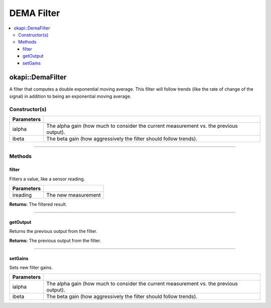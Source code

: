 ===========
DEMA Filter
===========

.. contents:: :local:

okapi::DemaFilter
=================

A filter that computes a double exponential moving average. This filter will follow trends (like the rate of change of the signal) in addition to being an exponential moving average.

Constructor(s)
--------------

.. tabs ::
   .. tab :: Prototype
      .. highlight:: cpp
      ::

        DemaFilter(const double ialpha, const double ibeta)

   .. tab :: Example
      .. highlight:: cpp
      ::

        void opcontrol() {
          okapi::DemaFilter demaFilter(0.2, 0.05);
          while (true) {
            demaFilter.filter(1);
            pros::delay(10);
          }
        }

=============== ===================================================================
 Parameters
=============== ===================================================================
 ialpha          The alpha gain (how much to consider the current measurement vs. the previous output).
 ibeta           The beta gain (how aggressively the filter should follow trends).
=============== ===================================================================

----

Methods
-------

filter
~~~~~~

Filters a value, like a sensor reading.

.. tabs ::
   .. tab :: Prototype
      .. highlight:: cpp
      ::

        virtual double filter(const double ireading) override

============ ===============================================================
 Parameters
============ ===============================================================
 ireading     The new measurement
============ ===============================================================

**Returns:** The filtered result.

----

getOutput
~~~~~~~~~

Returns the previous output from the filter.

.. tabs ::
   .. tab :: Prototype
      .. highlight:: cpp
      ::

        virtual double getOutput() const override

**Returns:** The previous output from the filter.

----

setGains
~~~~~~~~~

Sets new filter gains.

.. tabs ::
   .. tab :: Prototype
      .. highlight:: cpp
      ::

        virtual void setGains(const double ialpha, const double ibeta)

=============== ===================================================================
Parameters
=============== ===================================================================
 ialpha          The alpha gain (how much to consider the current measurement vs. the previous output).
 ibeta           The beta gain (how aggressively the filter should follow trends).
=============== ===================================================================
